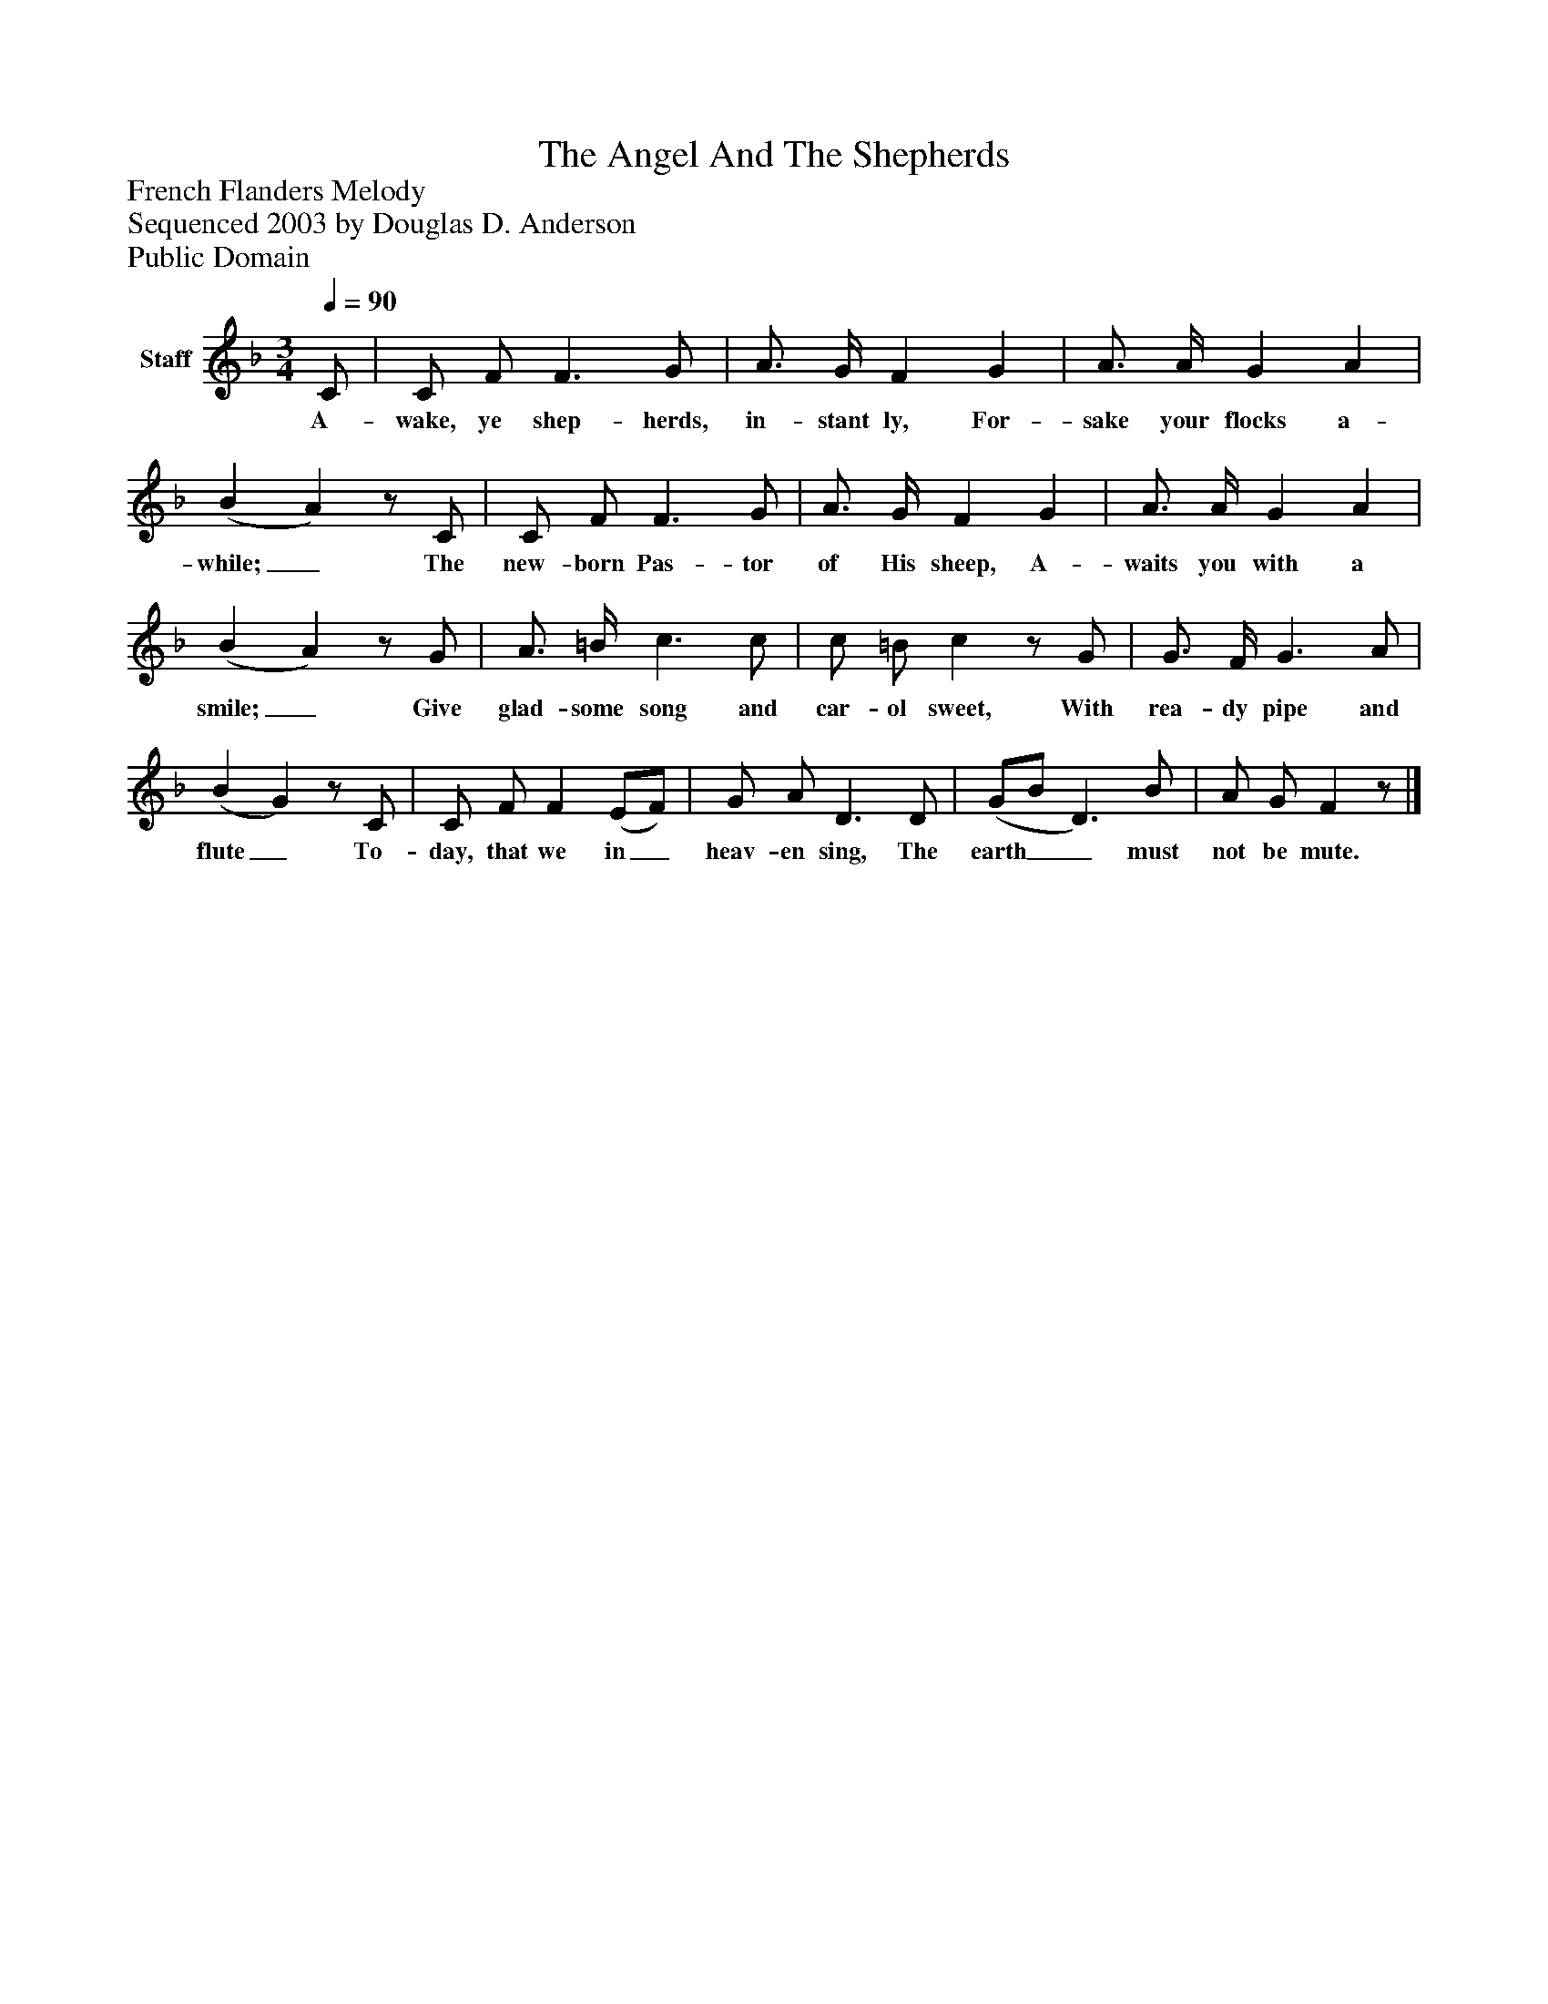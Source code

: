 %%abc-creator mxml2abc 1.4
%%abc-version 2.0
%%continueall true
%%titletrim true
%%titleformat A-1 T C1, Z-1, S-1
X: 0
T: The Angel And The Shepherds
Z: French Flanders Melody
Z: Sequenced 2003 by Douglas D. Anderson
Z: Public Domain
L: 1/4
M: 3/4
Q: 1/4=90
V: P1 name="Staff"
%%MIDI program 1 19
K: F
[V: P1]  C/ | C/ F/ F3/ G/ | A3/4 G/4 F G | A3/4 A/4 G A | (B A)z/ C/ | C/ F/ F3/ G/ | A3/4 G/4 F G | A3/4 A/4 G A | (B A)z/ G/ | A3/4 =B/4 c3/ c/ | c/ =B/ cz/ G/ | G3/4 F/4 G3/ A/ | (B G)z/ C/ | C/ F/ F (E/F/) | G/ A/ D3/ D/ | (G/B/ D3/) B/ | A/ G/ Fz/|]
w: A- wake, ye shep- herds, in- stant ly, For- sake your flocks a- while;_ The new- born Pas- tor of His sheep, A- waits you with a smile;_ Give glad- some song and car- ol sweet, With rea- dy pipe and flute_ To- day, that we in_ heav- en sing, The earth__ must not be mute.

